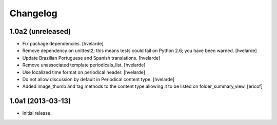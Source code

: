 Changelog
---------

1.0a2 (unreleased)
^^^^^^^^^^^^^^^^^^

- Fix package dependencies. [hvelarde]

- Remove dependency on unittest2; this means tests could fail on Python 2.6;
  you have been warned. [hvelarde]

- Update Brazilian Portuguese and Spanish translations. [hvelarde]

- Remove unassociated template periodicals_list. [hvelarde]

- Use localized time format on periodical header. [hvelarde]

- Do not allow discussion by default in Periodical content type. [hvelarde]

- Added image_thumb and tag methods to the content type allowing it to be
  listed on folder_summary_view. [ericof]


1.0a1 (2013-03-13)
^^^^^^^^^^^^^^^^^^^^

- Initial release.
